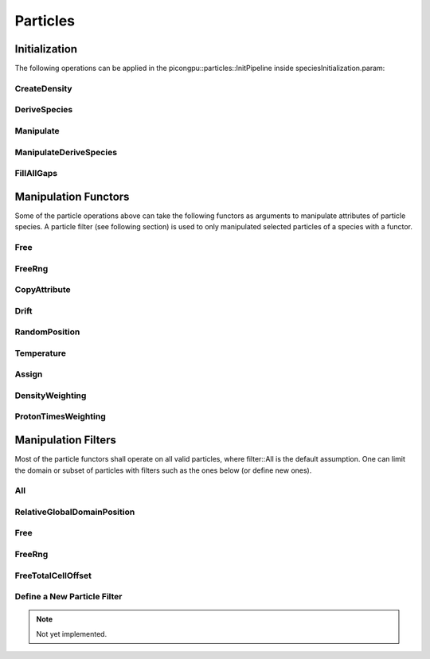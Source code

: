.. _usage-particles:

Particles
=========

Initialization
--------------

The following operations can be applied in the picongpu::particles::InitPipeline inside speciesInitialization.param:

CreateDensity
^^^^^^^^^^^^^

.. doxygenstruct:: picongpu::particles::CreateDensity
   :project: PIConGPU

DeriveSpecies
^^^^^^^^^^^^^

.. doxygenstruct:: picongpu::particles::DeriveSpecies
   :project: PIConGPU

Manipulate
^^^^^^^^^^

.. doxygenstruct:: picongpu::particles::Manipulate
   :project: PIConGPU

ManipulateDeriveSpecies
^^^^^^^^^^^^^^^^^^^^^^^

.. doxygenstruct:: picongpu::particles::ManipulateDeriveSpecies
   :project: PIConGPU

FillAllGaps
^^^^^^^^^^^

.. doxygenstruct:: picongpu::particles::FillAllGaps
   :project: PIConGPU

Manipulation Functors
---------------------

Some of the particle operations above can take the following functors as arguments to manipulate attributes of particle species.
A particle filter (see following section) is used to only manipulated selected particles of a species with a functor.

Free
^^^^

.. doxygenstruct:: picongpu::particles::manipulators::generic::Free
   :project: PIConGPU

FreeRng
^^^^^^^

.. doxygenstruct:: picongpu::particles::manipulators::generic::FreeRng
   :project: PIConGPU

CopyAttribute
^^^^^^^^^^^^^

.. doxygentypedef:: picongpu::particles::manipulators::unary::CopyAttribute
   :project: PIConGPU

Drift
^^^^^

.. doxygentypedef:: picongpu::particles::manipulators::unary::Drift
   :project: PIConGPU

RandomPosition
^^^^^^^^^^^^^^

.. doxygentypedef:: picongpu::particles::manipulators::unary::RandomPosition
   :project: PIConGPU

Temperature
^^^^^^^^^^^

.. doxygentypedef:: picongpu::particles::manipulators::unary::Temperature
   :project: PIConGPU

Assign
^^^^^^

.. doxygentypedef:: picongpu::particles::manipulators::binary::Assign
   :project: PIConGPU

DensityWeighting
^^^^^^^^^^^^^^^^

.. doxygentypedef:: picongpu::particles::manipulators::binary::DensityWeighting
   :project: PIConGPU

ProtonTimesWeighting
^^^^^^^^^^^^^^^^^^^^

.. doxygentypedef:: picongpu::particles::manipulators::binary::ProtonTimesWeighting
   :project: PIConGPU

Manipulation Filters
--------------------

Most of the particle functors shall operate on all valid particles, where filter::All is the default assumption.
One can limit the domain or subset of particles with filters such as the ones below (or define new ones).

All
^^^

.. doxygenstruct:: picongpu::particles::filter::All
   :project: PIConGPU

RelativeGlobalDomainPosition
^^^^^^^^^^^^^^^^^^^^^^^^^^^^

.. doxygenstruct:: picongpu::particles::filter::RelativeGlobalDomainPosition
   :project: PIConGPU

Free
^^^^

.. doxygenstruct:: picongpu::particles::filter::generic::Free
   :project: PIConGPU

FreeRng
^^^^^^^

.. doxygenstruct:: picongpu::particles::filter::generic::FreeRng
   :project: PIConGPU

FreeTotalCellOffset
^^^^^^^^^^^^^^^^^^^

.. doxygenstruct:: picongpu::particles::filter::generic::FreeTotalCellOffset
   :project: PIConGPU

Define a New Particle Filter
^^^^^^^^^^^^^^^^^^^^^^^^^^^^

.. note::
   Not yet implemented.
